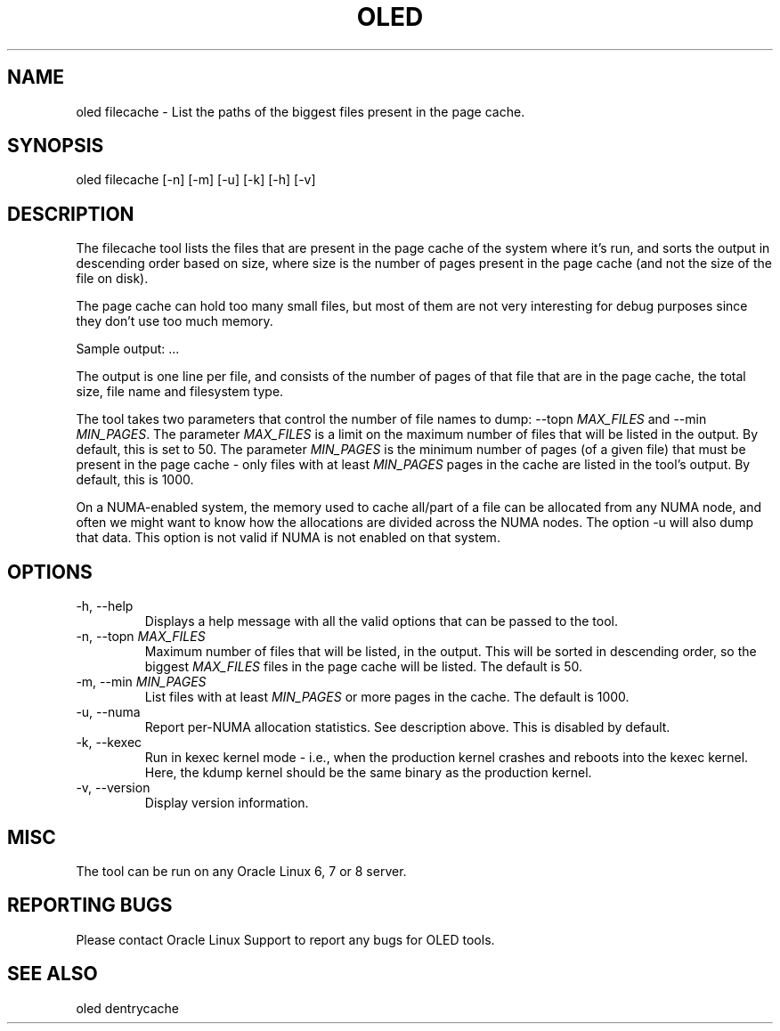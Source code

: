 .TH OLED FILECACHE 8 "Jul 2021" "Oracle Linux Enhanced Diagnostics" "0.5"

.SH NAME
oled filecache - List the paths of the biggest files present in the page cache.

.SH SYNOPSIS
oled filecache [-n] [-m] [-u] [-k] [-h] [-v]

.SH DESCRIPTION
The filecache tool lists the files that are present in the page cache of the
system where it's run, and sorts the output in descending order based on size,
where size is the number of pages present in the page cache (and not the size
of the file on disk).

The page cache can hold too many small files, but most of them are not very
interesting for debug purposes since they don't use too much memory.

Sample output:
.TS
l l l l .
PAGES    SIZE      FS_TYPE   FILE
-----    ----      -------   ----
4716454  17.99GB   xfs       /root/ritiksri/System.first.boot.21.1.0.0.0.200910.img
809907   3.09GB    xfs       /root/ritiksri/System.tar.gz
533562   2.04GB    xfs       /var/oled/memstate.log
157032   613.41MB  xfs       /var/log/messages-20210321
156009   609.41MB  xfs       /var/log/messages-20210328
155974   609.27MB  xfs       /var/log/messages-20210314
155236   606.39MB  xfs       /var/log/messages-20210404
.TE
\&...\&

The output is one line per file, and consists of the number of pages of that
file that are in the page cache, the total size, file name and filesystem
type.

The tool takes two parameters that control the number of file names to dump:
--topn \fIMAX_FILES\fR and --min \fIMIN_PAGES\fR. The parameter \fIMAX_FILES\fR
is a limit on the maximum number of files that will be listed in the output. By
default, this is set to 50. The parameter \fIMIN_PAGES\fR is the minimum number
of pages (of a given file) that must be present in the page cache - only files
with at least \fIMIN_PAGES\fR pages in the cache are listed in the tool's
output. By default, this is 1000.

On a NUMA-enabled system, the memory used to cache all/part of a file can be
allocated from any NUMA node, and often we might want to know how the
allocations are divided across the NUMA nodes. The option -u will also dump
that data. This option is not valid if NUMA is not enabled on that system.

.SH OPTIONS
.TP
-h, --help
    Displays a help message with all the valid options that
can be passed to the tool.

.TP
-n, --topn \fIMAX_FILES\fR
    Maximum number of files that will be listed, in the output. This will
be sorted in descending order, so the biggest \fIMAX_FILES\fR files in the page
cache will be listed. The default is 50.

.TP
-m, --min \fIMIN_PAGES\fR
    List files with at least \fIMIN_PAGES\fR or more pages in the cache.
The default is 1000.

.TP
-u, --numa
    Report per-NUMA allocation statistics. See description above. This is
disabled by default.

.TP
-k, --kexec
    Run in kexec kernel mode - i.e., when the production kernel crashes and
reboots into the kexec kernel. Here, the kdump kernel should be the same binary
as the production kernel.

.TP
-v, --version
    Display version information.

.SH MISC
.TP
The tool can be run on any Oracle Linux 6, 7 or 8 server.

.SH REPORTING BUGS
.TP
Please contact Oracle Linux Support to report any bugs for OLED tools.

.SH SEE ALSO
.TP
oled dentrycache
